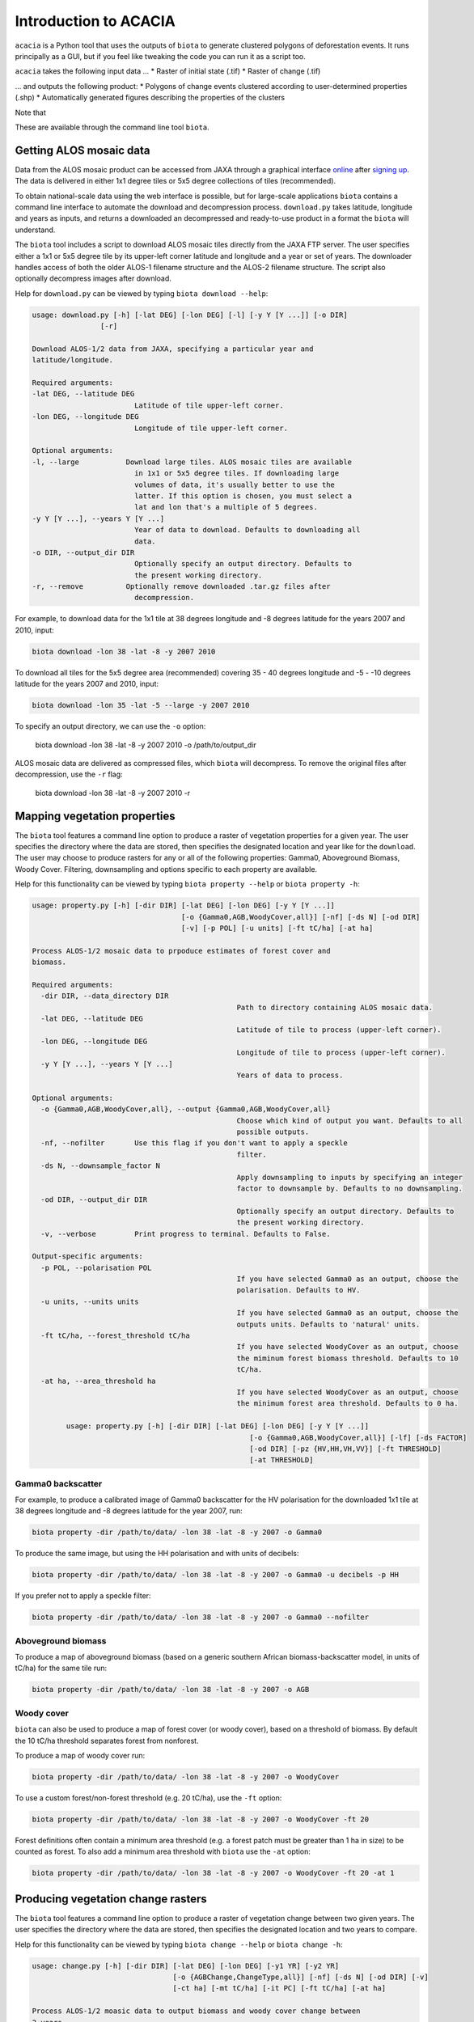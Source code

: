 Introduction to ACACIA
==================

``acacia`` is a Python tool that uses the outputs of ``biota`` to generate clustered polygons of deforestation events. It runs principally as a GUI, but if you feel like tweaking the code you can run it as a script too.

``acacia`` takes the following input data ...
* Raster of initial state (.tif)
* Raster of change (.tif)

... and outputs the following product:
* Polygons of change events clustered according to user-determined properties (.shp)
* Automatically generated figures describing the properties of the clusters

Note that


These are available through the command line tool ``biota``.

Getting ALOS mosaic data
------------------------

Data from the ALOS mosaic product can be accessed from JAXA through a graphical interface `online`_ after `signing up`_. The data is delivered in either 1x1 degree tiles or 5x5 degree collections of tiles (recommended).

.. _online: http://www.eorc.jaxa.jp/ALOS/en/palsar_fnf/data/index.htm
.. _signing up: http://www.eorc.jaxa.jp/ALOS/en/palsar_fnf/registration.htm

To obtain national-scale data using the web interface is possible, but for large-scale applications ``biota`` contains a command line interface to automate the download and decompression process. ``download.py`` takes latitude, longitude and years as inputs, and returns a downloaded an decompressed and ready-to-use product in a format the ``biota`` will understand.

The ``biota`` tool includes a script to download ALOS mosaic tiles directly from the JAXA FTP server. The user specifies either a 1x1 or 5x5 degree tile by its upper-left corner latitude and longitude and a year or set of years. The downloader handles access of both the older ALOS-1 filename structure and the ALOS-2 filename structure. The script also optionally decompress images after download.

Help for ``download.py`` can be viewed by typing ``biota download --help``:

.. code-block:: console

    usage: download.py [-h] [-lat DEG] [-lon DEG] [-l] [-y Y [Y ...]] [-o DIR]
                    [-r]

    Download ALOS-1/2 data from JAXA, specifying a particular year and
    latitude/longitude.

    Required arguments:
    -lat DEG, --latitude DEG
                            Latitude of tile upper-left corner.
    -lon DEG, --longitude DEG
                            Longitude of tile upper-left corner.

    Optional arguments:
    -l, --large           Download large tiles. ALOS mosaic tiles are available
                            in 1x1 or 5x5 degree tiles. If downloading large
                            volumes of data, it's usually better to use the
                            latter. If this option is chosen, you must select a
                            lat and lon that's a multiple of 5 degrees.
    -y Y [Y ...], --years Y [Y ...]
                            Year of data to download. Defaults to downloading all
                            data.
    -o DIR, --output_dir DIR
                            Optionally specify an output directory. Defaults to
                            the present working directory.
    -r, --remove          Optionally remove downloaded .tar.gz files after
                            decompression.

For example, to download data for the 1x1 tile at 38 degrees longitude and -8 degrees latitude for the years 2007 and 2010, input:

.. code-block:: console

    biota download -lon 38 -lat -8 -y 2007 2010

To download all tiles for the 5x5 degree area (recommended) covering 35 - 40 degrees longitude and -5 - -10 degrees latitude for the years 2007 and 2010, input:

.. code-block:: console

    biota download -lon 35 -lat -5 --large -y 2007 2010

To specify an output directory, we can use the ``-o`` option:

    biota download -lon 38 -lat -8 -y 2007 2010 -o /path/to/output_dir

ALOS mosaic data are delivered as compressed files, which ``biota`` will decompress. To remove the original files after decompression, use the ``-r`` flag:

    biota download -lon 38 -lat -8 -y 2007 2010 -r

Mapping vegetation properties
-----------------------------

The ``biota`` tool features a command line option to produce a raster of vegetation properties for a given year. The user specifies the directory where the data are stored, then specifies the designated location and year like for the ``download``. The user may choose to produce rasters for any or all of the following properties: Gamma0, Aboveground Biomass, Woody Cover. Filtering, downsampling and options specific to each property are available.

Help for this functionality can be viewed by typing ``biota property --help`` or ``biota property -h``:

.. code-block:: console

	usage: property.py [-h] [-dir DIR] [-lat DEG] [-lon DEG] [-y Y [Y ...]]
					   [-o {Gamma0,AGB,WoodyCover,all}] [-nf] [-ds N] [-od DIR]
					   [-v] [-p POL] [-u units] [-ft tC/ha] [-at ha]

	Process ALOS-1/2 mosaic data to prpoduce estimates of forest cover and
	biomass.

	Required arguments:
	  -dir DIR, --data_directory DIR
							Path to directory containing ALOS mosaic data.
	  -lat DEG, --latitude DEG
							Latitude of tile to process (upper-left corner).
	  -lon DEG, --longitude DEG
							Longitude of tile to process (upper-left corner).
	  -y Y [Y ...], --years Y [Y ...]
							Years of data to process.

	Optional arguments:
	  -o {Gamma0,AGB,WoodyCover,all}, --output {Gamma0,AGB,WoodyCover,all}
							Choose which kind of output you want. Defaults to all
							possible outputs.
	  -nf, --nofilter       Use this flag if you don't want to apply a speckle
							filter.
	  -ds N, --downsample_factor N
							Apply downsampling to inputs by specifying an integer
							factor to downsample by. Defaults to no downsampling.
	  -od DIR, --output_dir DIR
							Optionally specify an output directory. Defaults to
							the present working directory.
	  -v, --verbose         Print progress to terminal. Defaults to False.

	Output-specific arguments:
	  -p POL, --polarisation POL
							If you have selected Gamma0 as an output, choose the
							polarisation. Defaults to HV.
	  -u units, --units units
							If you have selected Gamma0 as an output, choose the
							outputs units. Defaults to 'natural' units.
	  -ft tC/ha, --forest_threshold tC/ha
							If you have selected WoodyCover as an output, choose
							the miminum forest biomass threshold. Defaults to 10
							tC/ha.
	  -at ha, --area_threshold ha
							If you have selected WoodyCover as an output, choose
							the minimum forest area threshold. Defaults to 0 ha.

		usage: property.py [-h] [-dir DIR] [-lat DEG] [-lon DEG] [-y Y [Y ...]]
							   [-o {Gamma0,AGB,WoodyCover,all}] [-lf] [-ds FACTOR]
							   [-od DIR] [-pz {HV,HH,VH,VV}] [-ft THRESHOLD]
							   [-at THRESHOLD]


Gamma0 backscatter
~~~~~~~~~~~~~~~~~~

For example, to produce a calibrated image of Gamma0 backscatter for the HV polarisation for the downloaded 1x1 tile at 38 degrees longitude and -8 degrees latitude for the year 2007, run:

.. code-block:: console

    biota property -dir /path/to/data/ -lon 38 -lat -8 -y 2007 -o Gamma0

.. image:: images/cmd_1.png
   :width: 400
   :align: center

To produce the same image, but using the HH polarisation and with units of decibels:

.. code-block:: console

    biota property -dir /path/to/data/ -lon 38 -lat -8 -y 2007 -o Gamma0 -u decibels -p HH

.. image:: images/cmd_2.png
      :width: 400
      :align: center
If you prefer not to apply a speckle filter:

.. code-block:: console

    biota property -dir /path/to/data/ -lon 38 -lat -8 -y 2007 -o Gamma0 --nofilter

.. image:: images/cmd_3.png
      :width: 400
      :align: center

Aboveground biomass
~~~~~~~~~~~~~~~~~~~

To produce a map of aboveground biomass (based on a generic southern African biomass-backscatter model, in units of tC/ha) for the same tile run:

.. code-block:: console

    biota property -dir /path/to/data/ -lon 38 -lat -8 -y 2007 -o AGB

.. image:: images/cmd_4.png
      :width: 400
      :align: center

Woody cover
~~~~~~~~~~~

``biota`` can also be used to produce a map of forest cover (or woody cover), based on a threshold of biomass. By default the 10 tC/ha threshold separates forest from nonforest.

To produce a map of woody cover run:

.. code-block:: console

    biota property -dir /path/to/data/ -lon 38 -lat -8 -y 2007 -o WoodyCover

.. image:: images/cmd_5.png
      :width: 400
      :align: center

To use a custom forest/non-forest threshold (e.g. 20 tC/ha), use the ``-ft`` option:

.. code-block:: console

    biota property -dir /path/to/data/ -lon 38 -lat -8 -y 2007 -o WoodyCover -ft 20

.. image:: images/cmd_6.png
      :width: 400
      :align: center

Forest definitions often contain a minimum area threshold (e.g. a forest patch must be greater than 1 ha in size) to be counted as forest. To also add a minimum area threshold with ``biota`` use the ``-at`` option:

.. code-block:: console

    biota property -dir /path/to/data/ -lon 38 -lat -8 -y 2007 -o WoodyCover -ft 20 -at 1

.. image:: images/cmd_7.png
      :width: 400
      :align: center

Producing vegetation change rasters
-----------------------------------

The ``biota`` tool features a command line option to produce a raster of vegetation change between two given years. The user specifies the directory where the data are stored, then specifies the designated location and two years to compare.

Help for this functionality can be viewed by typing ``biota change --help`` or ``biota change -h``:

.. code-block:: console

	usage: change.py [-h] [-dir DIR] [-lat DEG] [-lon DEG] [-y1 YR] [-y2 YR]
					 [-o {AGBChange,ChangeType,all}] [-nf] [-ds N] [-od DIR] [-v]
					 [-ct ha] [-mt tC/ha] [-it PC] [-ft tC/ha] [-at ha]

	Process ALOS-1/2 moasic data to output biomass and woody cover change between
	2 years.

	Required arguments:
	  -dir DIR, --data_directory DIR
							Path to directory containing ALOS mosaic data.
	  -lat DEG, --latitude DEG
							Latitude of tile to process (upper-left corner).
	  -lon DEG, --longitude DEG
							Longitude of tile to process (upper-left corner).
	  -y1 YR, --year1 YR    First year of data to process.
	  -y2 YR, --year2 YR    Second year of data to process.

	Optional arguments:
	  -o {AGBChange,ChangeType,all}, --output {AGBChange,ChangeType,all}
							Choose which kind of output you want. Defaults to all
							possible outputs.
	  -nf, --nofilter       Use this flag if you don't want to apply a speckle
							filter.
	  -ds N, --downsample_factor N
							Apply downsampling to inputs by specifying an integer
							factor to downsample by. Defaults to no downsampling.
	  -od DIR, --output_dir DIR
							Optionally specify an output directory. Defaults to
							the present working directory.
	  -v, --verbose         Print progress to terminal. Defaults to False.

	Output-specific arguments:
	  -ct ha, --change_area_threshold ha
							If you have selected ChangeType as an output, choose a
							threshold for a minimum change in forest area required
							to be flagged as a change. Defaults to 0 ha.
	  -mt tC/ha, --change_magnitude_threshold tC/ha
							If you have selected ChangeType as an output, choose
							the minimum absolute change in biomass to be flagged
							as a change. Defaults to 0 tC/ha.
	  -it PC, --change_intensity_threshold PC
							If you have selected ChangeType as an output, choose
							the minimum relative change in biomass to be flagged
							as a change. Defaults to 0 percent.
	  -ft tC/ha, --forest_threshold tC/ha
							If you have selected ChangeType as an output, choose
							the miminum forest biomass threshold in each input
							image. Defaults to 10 tC/ha.
	  -at ha, --area_threshold ha
							If you have selected ChangeType as an output, choose
							the minimum forest area threshold in each input image.
							Defaults to 0 ha.

AGB Change
~~~~~~~~~~

``biota`` can produce estimates of AGB change

To produce a map of biomass change for the downloaded 1x1 tile at 38 degrees longitude and -8 degrees latitude between 2007 and 2010, run:

.. code-block:: console

    biota change -dir /path/to/data/ -lon 38 -lat -8 -y1 2007 -y2 2010 -o AGBChange

.. image:: images/cmd_8.png
      :width: 400
      :align: center

Change detection
~~~~~~~~~~~~~~~~

Changes in AGB are classified based on a series of thresholds:

+--------------------------------+---------------------------------------------------------------------------+
| **Threshold**                  | **Description**                                                           |
+--------------------------------+---------------------------------------------------------------------------+
| ``forest_threshold``           | The minimum AGB that defines a forest area (tC/ha).                       |
+--------------------------------+---------------------------------------------------------------------------+
| ``change_area_threshold``      | The minimum area over which a change must occurr (ha).                    |
+--------------------------------+---------------------------------------------------------------------------+
| ``change_magnitude_threshold`` | The minimum absolute change of AGB that defines a change event (tC/ha).   |
+--------------------------------+---------------------------------------------------------------------------+
| ``change_intensity_threshold`` | The minimum proportional change of AGB that defines a change event (0-1). |
+--------------------------------+---------------------------------------------------------------------------+

There are 7 change types described in ``biota``, each of which is defined as a number 0 to 6 in the output GeoTiff. Change types are:

+-------------------+-----------------+-------------------------------------------------------------------------------------------------------------------------------------+
| **Change class**  | **Pixel value** | **Description**                                                                                                                     |
+-------------------+-----------------+-------------------------------------------------------------------------------------------------------------------------------------+
| Deforestation     | 1               | A loss of AGB from that crosses the ``forest_threshold``.                                                                           |
+-------------------+-----------------+-------------------------------------------------------------------------------------------------------------------------------------+
| Degradation       | 2               | A loss of AGB in a location above the ``forest_threshold`` in both images.                                                          |
+-------------------+-----------------+-------------------------------------------------------------------------------------------------------------------------------------+
| Minor Loss        | 3               | A loss of AGB that does not cross the ``change_area_threshold``, ``change_magnitude_threshold``, or ``change_intensity_threshold``. |
+-------------------+-----------------+-------------------------------------------------------------------------------------------------------------------------------------+
| Minor Gain        | 4               | A gain of AGB that does not cross the ``change_area_threshold``, ``change_magnitude_threshold``, or ``change_intensity_threshold``. |
+-------------------+-----------------+-------------------------------------------------------------------------------------------------------------------------------------+
| Growth            | 5               | A gain of AGB in a location above the ``forest_threshold`` in both images.                                                          |
+-------------------+-----------------+-------------------------------------------------------------------------------------------------------------------------------------+
| Aforestation      | 6               | A gain of AGB that crosses the ``forest_threshold``.                                                                                |
+-------------------+-----------------+-------------------------------------------------------------------------------------------------------------------------------------+
| Nonforest         | 0               | Below ``forest_threshold`` in both images.                                                                                          |
+-------------------+-----------------+-------------------------------------------------------------------------------------------------------------------------------------+

To identify change types with default parameters, use:

.. code-block:: console

    biota change -dir /path/to/data/ -lon 38 -lat -8 -y1 2007 -y2 2010 -o ChangeType

.. image:: images/cmd_9.png
      :width: 400
      :align: center

To apply a minimum area of 1 hectare for a given change:

.. code-block:: console

    biota change -dir /path/to/data/ -lon 38 -lat -8 -y1 2007 -y2 2010 -o ChangeType -ct 1

.. image:: images/cmd_10.png
      :width: 400
      :align: center

To also apply a minimum absolute change threshod of 5 tC/ha:

.. code-block:: console

    biota change -dir /path/to/data/ -lon 38 -lat -8 -y1 2007 -y2 2010 -o ChangeType -ct 1 -mt 5

.. image:: images/cmd_11.png
      :width: 400
      :align: center

To also apply a minumum relative change threshold of 25 % of biomass change:

.. code-block:: console

    biota change -dir /path/to/data/ -lon 38 -lat -8 -y1 2007 -y2 2010 -o ChangeType -ct 1 -mt 5 -it 25

.. image:: images/cmd_12.png
      :width: 400
      :align: center

Change detection recipes
~~~~~~~~~~~~~~~~~~~~~~~~

To produce high-quality estimates of change, the user will need to carefully define the multiple parameters determing change parameters based on experimentation and ecological knowledge. Some recipes that have worked well for us include the following.

For production of deforestation estimates in Zimbabwe:

.. code-block:: console

    biota change -dir /path/to/data/ -lon 38 -lat -8 -y1 2007 -y2 2010 -o ChangeType -ct 1 -it 25

More recipes to follow after the Nairobi SMFM workshop (11th - 15th March 2019).
